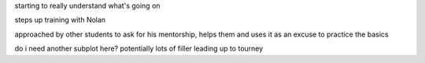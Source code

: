 starting to really understand what's going on

steps up training with Nolan

approached by other students to ask for his mentorship, helps them and uses it as an excuse to practice the basics

do i need another subplot here? potentially lots of filler leading up to tourney
